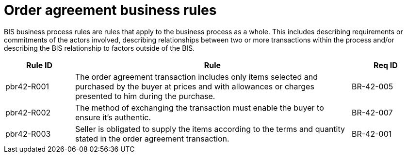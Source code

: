 
[[order-agreement-business-rules]]
= Order agreement business rules

BIS business process rules are rules that apply to the business process as a whole. This includes describing requirements or commitments of the actors involved, describing relationships between two or more transactions within the process and/or describing the BIS relationship to factors outside of the BIS.

[cols="1,4,1",options="header",]
|====
|Rule ID |Rule |Req ID
|pbr42-R001 |The order agreement transaction includes only items selected and purchased by the buyer at prices and with allowances or charges presented to him during the purchase. |BR-42-005
|pbr42-R002 |The method of exchanging the transaction must enable the buyer to ensure it's authentic. |BR-42-007
|pbr42-R003 |Seller is obligated to supply the items according to the terms and quantity stated in the order agreement transaction. |BR-42-001
|====
